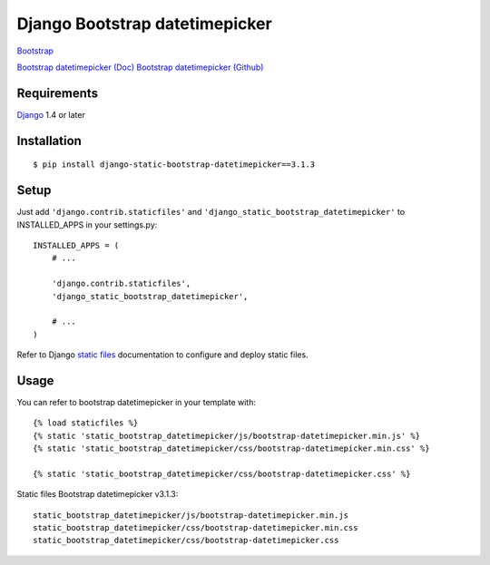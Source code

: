 Django Bootstrap datetimepicker
=============

`Bootstrap <http://getbootstrap.com/>`_

`Bootstrap datetimepicker (Doc) <http://eonasdan.github.io/bootstrap-datetimepicker/>`_
`Bootstrap datetimepicker (Github) <https://github.com/Eonasdan/bootstrap-datetimepicker>`_

Requirements
------------

`Django <https://www.djangoproject.com/>`_ 1.4 or later

Installation
------------

::

    $ pip install django-static-bootstrap-datetimepicker==3.1.3

Setup
-----

Just add ``'django.contrib.staticfiles'`` and ``'django_static_bootstrap_datetimepicker'`` to INSTALLED_APPS in
your settings.py::

    INSTALLED_APPS = (
        # ...

        'django.contrib.staticfiles',
        'django_static_bootstrap_datetimepicker',

        # ...
    )

Refer to Django `static files <https://docs.djangoproject.com/en/dev/howto/static-files/>`_
documentation to configure and deploy static files.


Usage
-----

You can refer to bootstrap datetimepicker in your template with::

    {% load staticfiles %}
    {% static 'static_bootstrap_datetimepicker/js/bootstrap-datetimepicker.min.js' %}
    {% static 'static_bootstrap_datetimepicker/css/bootstrap-datetimepicker.min.css' %}

    {% static 'static_bootstrap_datetimepicker/css/bootstrap-datetimepicker.css' %}


Static files Bootstrap datetimepicker v3.1.3::

    static_bootstrap_datetimepicker/js/bootstrap-datetimepicker.min.js
    static_bootstrap_datetimepicker/css/bootstrap-datetimepicker.min.css
    static_bootstrap_datetimepicker/css/bootstrap-datetimepicker.css


